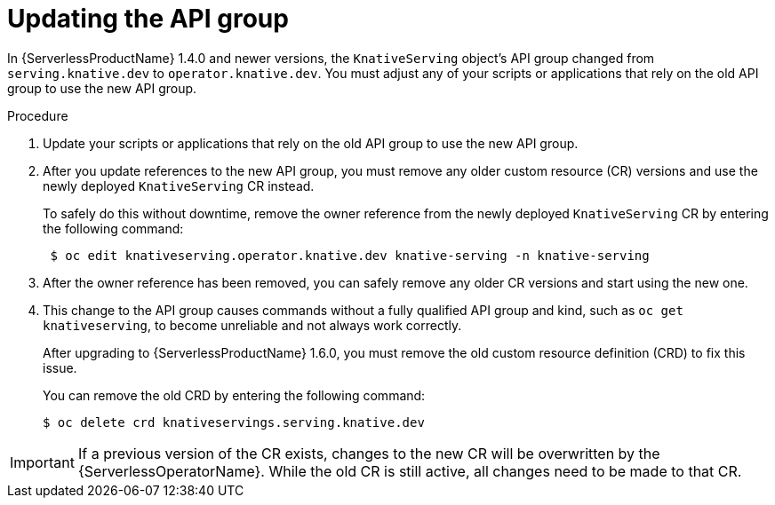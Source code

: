 // Module included in the following assemblies:
//
// serverless/installing_serverless/upgrading-serverless.adoc

[id="serverless-update-api-group_{context}"]
= Updating the API group

In {ServerlessProductName} 1.4.0 and newer versions, the `KnativeServing` object's API group changed from `serving.knative.dev` to `operator.knative.dev`.
You must adjust any of your scripts or applications that rely on the old API group to use the new API group.

.Procedure

. Update your scripts or applications that rely on the old API group to use the new API group.

. After you update references to the new API group, you must remove any older custom resource (CR) versions and use the newly deployed `KnativeServing` CR instead.
+
To safely do this without downtime, remove the owner reference from the newly deployed `KnativeServing` CR by entering the following command:
+
----
 $ oc edit knativeserving.operator.knative.dev knative-serving -n knative-serving
----

. After the owner reference has been removed, you can safely remove any older CR versions and start using the new one.

. This change to the API group causes commands without a fully qualified API group and kind, such as `oc get knativeserving`, to become unreliable and not always work correctly.
+
After upgrading to {ServerlessProductName} 1.6.0, you must remove the old custom resource definition (CRD) to fix this issue.
+
You can remove the old CRD by entering the following command:
+
----
$ oc delete crd knativeservings.serving.knative.dev
----

[IMPORTANT]
====
If a previous version of the CR exists, changes to the new CR will be overwritten by the {ServerlessOperatorName}. While the old CR is still active, all changes need to be made to that CR.
====
